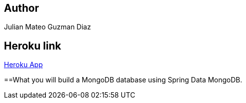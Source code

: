 
== Author
Julian Mateo Guzman Diaz

== Heroku link
https://arswlab07.herokuapp.com/[Heroku App]

==What you will build
a MongoDB database using Spring Data MongoDB.


